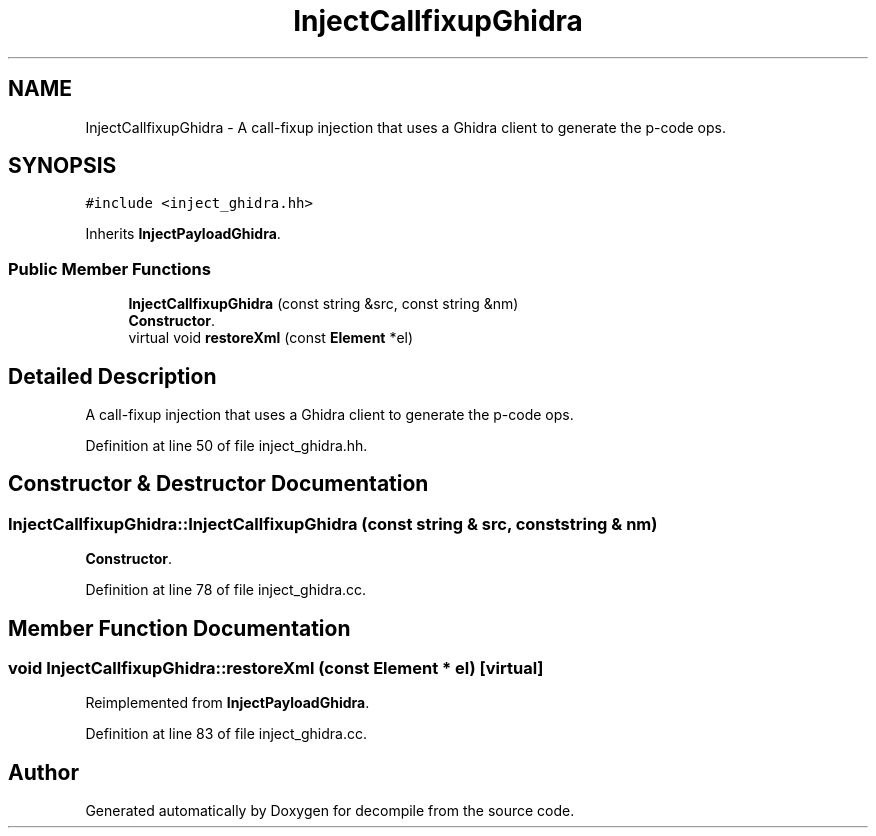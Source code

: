 .TH "InjectCallfixupGhidra" 3 "Sun Apr 14 2019" "decompile" \" -*- nroff -*-
.ad l
.nh
.SH NAME
InjectCallfixupGhidra \- A call-fixup injection that uses a Ghidra client to generate the p-code ops\&.  

.SH SYNOPSIS
.br
.PP
.PP
\fC#include <inject_ghidra\&.hh>\fP
.PP
Inherits \fBInjectPayloadGhidra\fP\&.
.SS "Public Member Functions"

.in +1c
.ti -1c
.RI "\fBInjectCallfixupGhidra\fP (const string &src, const string &nm)"
.br
.RI "\fBConstructor\fP\&. "
.ti -1c
.RI "virtual void \fBrestoreXml\fP (const \fBElement\fP *el)"
.br
.in -1c
.SH "Detailed Description"
.PP 
A call-fixup injection that uses a Ghidra client to generate the p-code ops\&. 
.PP
Definition at line 50 of file inject_ghidra\&.hh\&.
.SH "Constructor & Destructor Documentation"
.PP 
.SS "InjectCallfixupGhidra::InjectCallfixupGhidra (const string & src, const string & nm)"

.PP
\fBConstructor\fP\&. 
.PP
Definition at line 78 of file inject_ghidra\&.cc\&.
.SH "Member Function Documentation"
.PP 
.SS "void InjectCallfixupGhidra::restoreXml (const \fBElement\fP * el)\fC [virtual]\fP"

.PP
Reimplemented from \fBInjectPayloadGhidra\fP\&.
.PP
Definition at line 83 of file inject_ghidra\&.cc\&.

.SH "Author"
.PP 
Generated automatically by Doxygen for decompile from the source code\&.
